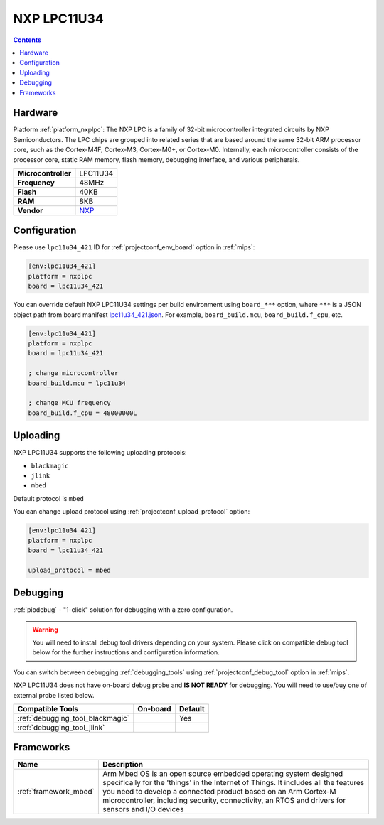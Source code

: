 
.. _board_nxplpc_lpc11u34_421:

NXP LPC11U34
============

.. contents::

Hardware
--------

Platform :ref:`platform_nxplpc`: The NXP LPC is a family of 32-bit microcontroller integrated circuits by NXP Semiconductors. The LPC chips are grouped into related series that are based around the same 32-bit ARM processor core, such as the Cortex-M4F, Cortex-M3, Cortex-M0+, or Cortex-M0. Internally, each microcontroller consists of the processor core, static RAM memory, flash memory, debugging interface, and various peripherals.

.. list-table::

  * - **Microcontroller**
    - LPC11U34
  * - **Frequency**
    - 48MHz
  * - **Flash**
    - 40KB
  * - **RAM**
    - 8KB
  * - **Vendor**
    - `NXP <http://www.nxp.com/products/microcontrollers-and-processors/arm-processors/lpc-cortex-m-mcus/lpc-cortex-m0-plus-m0/lpc1100-cortex-m0-plus-m0/40kb-flash-8kb-sram-lqfp48-package:LPC11U34FBD48?lang_cd=en&utm_source=platformio.org&utm_medium=docs>`__


Configuration
-------------

Please use ``lpc11u34_421`` ID for :ref:`projectconf_env_board` option in :ref:`mips`:

.. code-block:: ini

  [env:lpc11u34_421]
  platform = nxplpc
  board = lpc11u34_421

You can override default NXP LPC11U34 settings per build environment using
``board_***`` option, where ``***`` is a JSON object path from
board manifest `lpc11u34_421.json <https://github.com/platformio/platform-nxplpc/blob/master/boards/lpc11u34_421.json>`_. For example,
``board_build.mcu``, ``board_build.f_cpu``, etc.

.. code-block:: ini

  [env:lpc11u34_421]
  platform = nxplpc
  board = lpc11u34_421

  ; change microcontroller
  board_build.mcu = lpc11u34

  ; change MCU frequency
  board_build.f_cpu = 48000000L


Uploading
---------
NXP LPC11U34 supports the following uploading protocols:

* ``blackmagic``
* ``jlink``
* ``mbed``

Default protocol is ``mbed``

You can change upload protocol using :ref:`projectconf_upload_protocol` option:

.. code-block:: ini

  [env:lpc11u34_421]
  platform = nxplpc
  board = lpc11u34_421

  upload_protocol = mbed

Debugging
---------

:ref:`piodebug` - "1-click" solution for debugging with a zero configuration.

.. warning::
    You will need to install debug tool drivers depending on your system.
    Please click on compatible debug tool below for the further
    instructions and configuration information.

You can switch between debugging :ref:`debugging_tools` using
:ref:`projectconf_debug_tool` option in :ref:`mips`.

NXP LPC11U34 does not have on-board debug probe and **IS NOT READY** for debugging. You will need to use/buy one of external probe listed below.

.. list-table::
  :header-rows:  1

  * - Compatible Tools
    - On-board
    - Default
  * - :ref:`debugging_tool_blackmagic`
    -
    - Yes
  * - :ref:`debugging_tool_jlink`
    -
    -

Frameworks
----------
.. list-table::
    :header-rows:  1

    * - Name
      - Description

    * - :ref:`framework_mbed`
      - Arm Mbed OS is an open source embedded operating system designed specifically for the 'things' in the Internet of Things. It includes all the features you need to develop a connected product based on an Arm Cortex-M microcontroller, including security, connectivity, an RTOS and drivers for sensors and I/O devices
